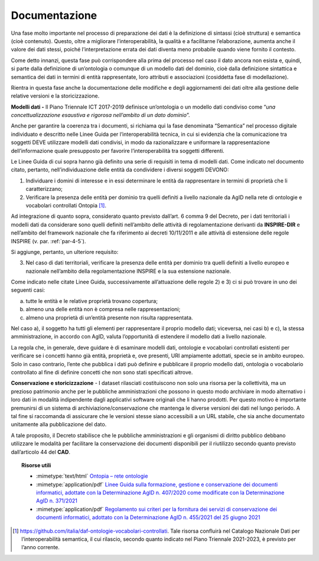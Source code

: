 .. _par-5-1-5:

Documentazione
^^^^^^^^^^^^^^

Una fase molto importante nel processo di preparazione dei dati è la
definizione di sintassi (cioè struttura) e semantica (cioè contenuto).
Questo, oltre a migliorare l’interoperabilità, la qualità e a
facilitarne l’elaborazione, aumenta anche il valore dei dati stessi,
poiché l’interpretazione errata dei dati diventa meno probabile quando
viene fornito il contesto.

Come detto innanzi, questa fase può corrispondere alla prima del
processo nel caso il dato ancora non esista e, quindi, si parte dalla
definizione di un’ontologia o comunque di un modello dati del dominio,
cioè dalla definizione sintattica e semantica dei dati in termini di
entità rappresentate, loro attributi e associazioni (cosiddetta fase di
modellazione).

Rientra in questa fase anche la documentazione delle modifiche e degli
aggiornamenti dei dati oltre alla gestione delle relative versioni e la
storicizzazione.

**Modelli dati -** Il Piano Triennale ICT 2017-2019 definisce
un’ontologia o un modello dati condiviso come “\ *una
concettualizzazione esaustiva e rigorosa nell’ambito di un dato
dominio*\ ”.

Anche per garantire la coerenza tra i documenti, si richiama qui la fase
denominata “Semantica” nel processo digitale individuato e descritto
nelle Linee Guida per l’interoperabilità tecnica, in cui si evidenzia
che la comunicazione tra soggetti DEVE utilizzare modelli dati
condivisi, in modo da razionalizzare e uniformare la rappresentazione
dell’informazione quale presupposto per favorire l’interoperabilità tra
soggetti differenti.

Le Linee Guida di cui sopra hanno già definito una serie di requisiti in
tema di modelli dati. Come indicato nel documento citato, pertanto,
nell’individuazione delle entità da condividere i diversi soggetti
DEVONO:

1) Individuare i domini di interesse e in essi determinare le entità da
   rappresentare in termini di proprietà che li caratterizzano;

2) Verificare la presenza delle entità per dominio tra quelli definiti a
   livello nazionale da AgID nella rete di ontologie e vocabolari
   controllati Ontopia [1]_.

Ad integrazione di quanto sopra, considerato quanto previsto dall’art. 6
comma 9 del Decreto, per i dati territoriali i modelli dati da
considerare sono quelli definiti nell’ambito delle attività di
regolamentazione derivanti da **INSPIRE-DIR** e nell’ambito del
framework nazionale che fa riferimento ai decreti 10/11/2011 e alle
attività di estensione delle regole INSPIRE (v. par. :ref:`par-4-5`).

Si aggiunge, pertanto, un ulteriore requisito:

3) Nel caso di dati territoriali, verificare la presenza delle entità
   per dominio tra quelli definiti a livello europeo e nazionale
   nell’ambito della regolamentazione INSPIRE e la sua estensione
   nazionale.

Come indicato nelle citate Linee Guida, successivamente all’attuazione
delle regole 2) e 3) ci si può trovare in uno dei seguenti casi:

a) tutte le entità e le relative proprietà trovano copertura;

b) almeno una delle entità non è compresa nelle rappresentazioni;

c) almeno una proprietà di un’entità presente non risulta rappresentata.

Nel caso a), il soggetto ha tutti gli elementi per rappresentare il
proprio modello dati; viceversa, nei casi b) e c), la stessa
amministrazione, in accordo con AgID, valuta l’opportunità di estendere
il modello dati a livello nazionale.

La regola che, in generale, deve guidare è di esaminare modelli dati,
ontologie e vocabolari controllati esistenti per verificare se i
concetti hanno già entità, proprietà e, ove presenti, URI ampiamente
adottati, specie se in ambito europeo. Solo in caso contrario, l’ente
che pubblica i dati può definire e pubblicare il proprio modello dati,
ontologia o vocabolario controllato al fine di definire concetti che non
sono stati specificati altrove.

**Conservazione e storicizzazione** - I dataset rilasciati costituiscono
non solo una risorsa per la collettività, ma un prezioso patrimonio
anche per le pubbliche amministrazioni che possono in questo modo
archiviare in modo alternativo i loro dati in modalità indipendente
dagli applicativi software originali che li hanno prodotti. Per questo
motivo è importante premunirsi di un sistema di
archiviazione/conservazione che mantenga le diverse versioni dei dati
nel lungo periodo. A tal fine si raccomanda di assicurare che le
versioni stesse siano accessibili a un URL stabile, che sia anche
documentato unitamente alla pubblicazione del dato.

A tale proposito, il Decreto stabilisce che le pubbliche
amministrazioni e gli organismi di diritto pubblico debbano utilizzare
le modalità per facilitare la conservazione dei documenti disponibili
per il riutilizzo secondo quanto previsto dall’articolo 44 del **CAD**.


.. topic:: Risorse utili
 :class: useful-docs

 - :mimetype:`text/html` `Ontopia – rete ontologie <https://github.com/italia/daf-ontologie-vocabolari-controllati>`_

 - :mimetype:`application/pdf` `Linee Guida sulla formazione, gestione e conservazione dei documenti informatici, adottate con la Determinazione AgID n. 407/2020 come modificate con la Determinazione AgID n. 371/2021 <https://www.agid.gov.it/sites/default/files/repository_files/linee_guida_sul_documento_informatico.pdf>`_

 - :mimetype:`application/pdf` `Regolamento sui criteri per la fornitura dei servizi di conservazione dei documenti informatici, adottato con la Determinazione AgID n. 455/2021 del 25 giugno 2021 <https://trasparenza.agid.gov.it/archivio28_provvedimenti-amministrativi_0_122919_725_1.html>`_



.. [1] https://github.com/italia/daf-ontologie-vocabolari-controllati. Tale risorsa confluirà nel Catalogo Nazionale Dati per l’interoperabilità semantica, il cui rilascio, secondo quanto indicato nel Piano Triennale 2021-2023, è previsto per l’anno corrente.

